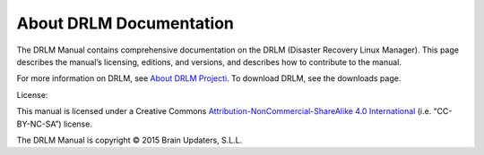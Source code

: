 About DRLM Documentation
========================


The DRLM Manual contains comprehensive documentation on the DRLM (Disaster Recovery Linux Manager). This page describes the manual’s licensing, editions, and versions, and describes how to contribute to the manual.

For more information on DRLM, see `About DRLM Projecti <http://s390213391.mialojamiento.es/www/wpdrlmweb/?page_id=22>`_. To download DRLM, see the downloads page.

License:

This manual is licensed under a Creative Commons `Attribution-NonCommercial-ShareAlike 4.0 International <http://creativecommons.org/licenses/by-nc-sa/4.0/>`_ (i.e. “CC-BY-NC-SA”) license.

The DRLM Manual is copyright © 2015 Brain Updaters, S.L.L.

.. todo:: This documentation is under development, please be patient...
